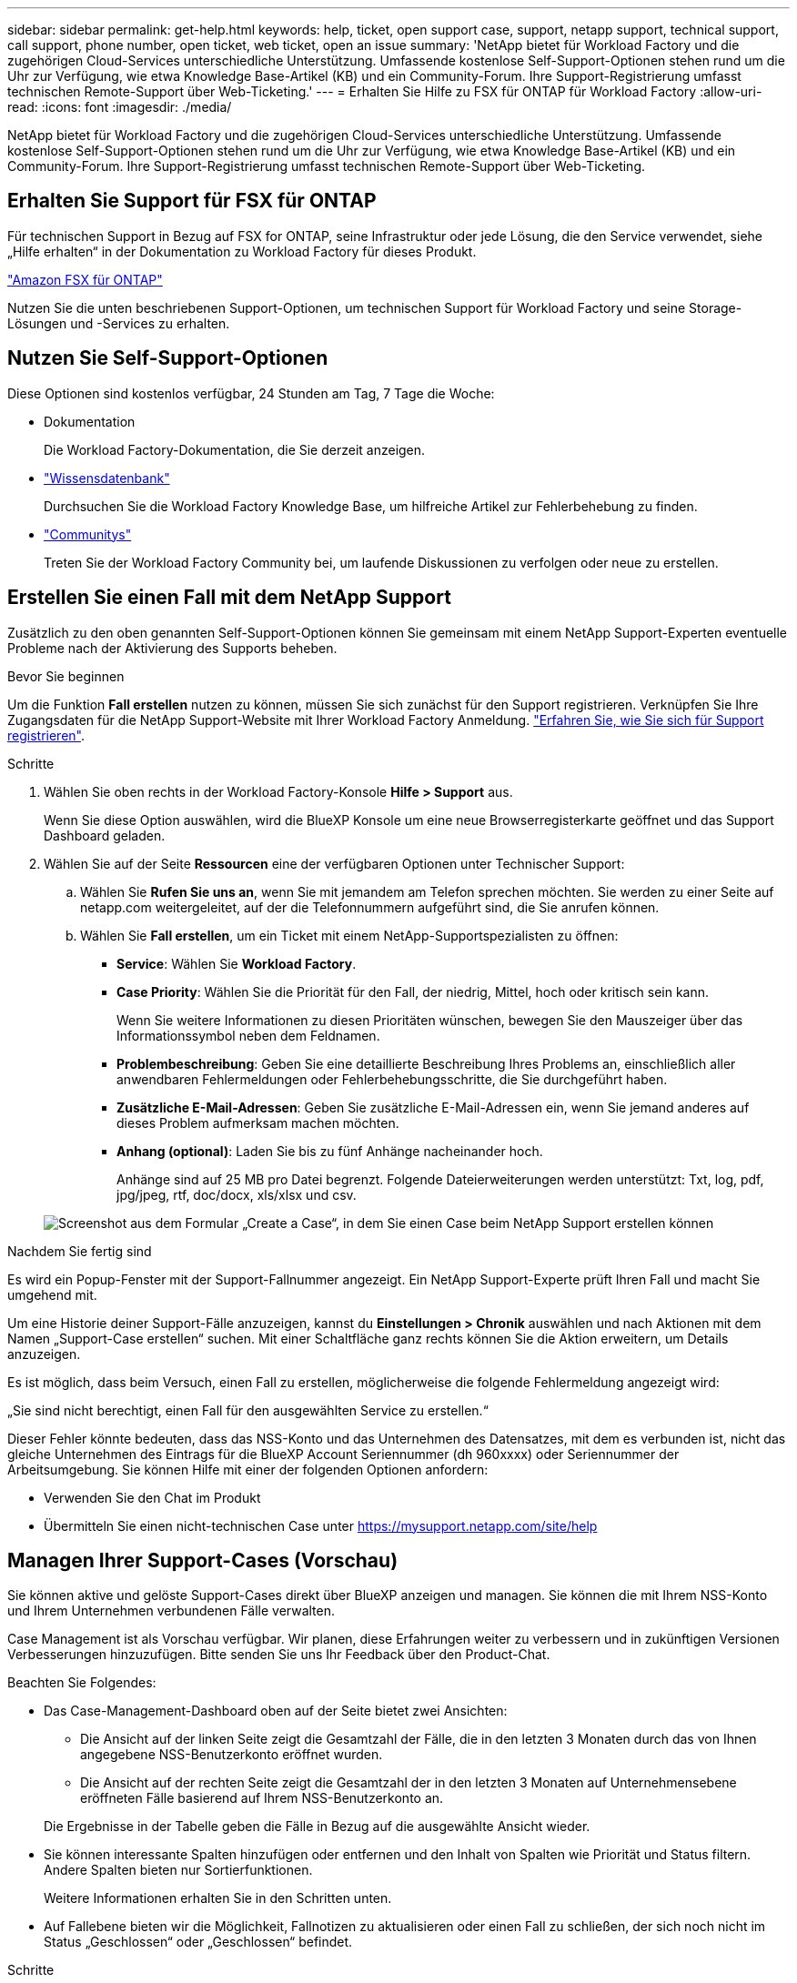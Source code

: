 ---
sidebar: sidebar 
permalink: get-help.html 
keywords: help, ticket, open support case, support, netapp support, technical support, call support, phone number, open ticket, web ticket, open an issue 
summary: 'NetApp bietet für Workload Factory und die zugehörigen Cloud-Services unterschiedliche Unterstützung. Umfassende kostenlose Self-Support-Optionen stehen rund um die Uhr zur Verfügung, wie etwa Knowledge Base-Artikel (KB) und ein Community-Forum. Ihre Support-Registrierung umfasst technischen Remote-Support über Web-Ticketing.' 
---
= Erhalten Sie Hilfe zu FSX für ONTAP für Workload Factory
:allow-uri-read: 
:icons: font
:imagesdir: ./media/


[role="lead"]
NetApp bietet für Workload Factory und die zugehörigen Cloud-Services unterschiedliche Unterstützung. Umfassende kostenlose Self-Support-Optionen stehen rund um die Uhr zur Verfügung, wie etwa Knowledge Base-Artikel (KB) und ein Community-Forum. Ihre Support-Registrierung umfasst technischen Remote-Support über Web-Ticketing.



== Erhalten Sie Support für FSX für ONTAP

Für technischen Support in Bezug auf FSX for ONTAP, seine Infrastruktur oder jede Lösung, die den Service verwendet, siehe „Hilfe erhalten“ in der Dokumentation zu Workload Factory für dieses Produkt.

link:https://docs.netapp.com/us-en/bluexp-fsx-ontap/start/concept-fsx-aws.html#getting-help["Amazon FSX für ONTAP"^]

Nutzen Sie die unten beschriebenen Support-Optionen, um technischen Support für Workload Factory und seine Storage-Lösungen und -Services zu erhalten.



== Nutzen Sie Self-Support-Optionen

Diese Optionen sind kostenlos verfügbar, 24 Stunden am Tag, 7 Tage die Woche:

* Dokumentation
+
Die Workload Factory-Dokumentation, die Sie derzeit anzeigen.

* https://kb.netapp.com["Wissensdatenbank"^]
+
Durchsuchen Sie die Workload Factory Knowledge Base, um hilfreiche Artikel zur Fehlerbehebung zu finden.

* http://community.netapp.com/["Communitys"^]
+
Treten Sie der Workload Factory Community bei, um laufende Diskussionen zu verfolgen oder neue zu erstellen.





== Erstellen Sie einen Fall mit dem NetApp Support

Zusätzlich zu den oben genannten Self-Support-Optionen können Sie gemeinsam mit einem NetApp Support-Experten eventuelle Probleme nach der Aktivierung des Supports beheben.

.Bevor Sie beginnen
Um die Funktion *Fall erstellen* nutzen zu können, müssen Sie sich zunächst für den Support registrieren. Verknüpfen Sie Ihre Zugangsdaten für die NetApp Support-Website mit Ihrer Workload Factory Anmeldung. link:support-registration.html["Erfahren Sie, wie Sie sich für Support registrieren"].

.Schritte
. Wählen Sie oben rechts in der Workload Factory-Konsole *Hilfe > Support* aus.
+
Wenn Sie diese Option auswählen, wird die BlueXP Konsole um eine neue Browserregisterkarte geöffnet und das Support Dashboard geladen.

. Wählen Sie auf der Seite *Ressourcen* eine der verfügbaren Optionen unter Technischer Support:
+
.. Wählen Sie *Rufen Sie uns an*, wenn Sie mit jemandem am Telefon sprechen möchten. Sie werden zu einer Seite auf netapp.com weitergeleitet, auf der die Telefonnummern aufgeführt sind, die Sie anrufen können.
.. Wählen Sie *Fall erstellen*, um ein Ticket mit einem NetApp-Supportspezialisten zu öffnen:
+
*** *Service*: Wählen Sie *Workload Factory*.
*** *Case Priority*: Wählen Sie die Priorität für den Fall, der niedrig, Mittel, hoch oder kritisch sein kann.
+
Wenn Sie weitere Informationen zu diesen Prioritäten wünschen, bewegen Sie den Mauszeiger über das Informationssymbol neben dem Feldnamen.

*** *Problembeschreibung*: Geben Sie eine detaillierte Beschreibung Ihres Problems an, einschließlich aller anwendbaren Fehlermeldungen oder Fehlerbehebungsschritte, die Sie durchgeführt haben.
*** *Zusätzliche E-Mail-Adressen*: Geben Sie zusätzliche E-Mail-Adressen ein, wenn Sie jemand anderes auf dieses Problem aufmerksam machen möchten.
*** *Anhang (optional)*: Laden Sie bis zu fünf Anhänge nacheinander hoch.
+
Anhänge sind auf 25 MB pro Datei begrenzt. Folgende Dateierweiterungen werden unterstützt: Txt, log, pdf, jpg/jpeg, rtf, doc/docx, xls/xlsx und csv.





+
image:https://raw.githubusercontent.com/NetAppDocs/workload-family/main/media/screenshot-create-case.png["Screenshot aus dem Formular „Create a Case“, in dem Sie einen Case beim NetApp Support erstellen können"]



.Nachdem Sie fertig sind
Es wird ein Popup-Fenster mit der Support-Fallnummer angezeigt. Ein NetApp Support-Experte prüft Ihren Fall und macht Sie umgehend mit.

Um eine Historie deiner Support-Fälle anzuzeigen, kannst du *Einstellungen > Chronik* auswählen und nach Aktionen mit dem Namen „Support-Case erstellen“ suchen. Mit einer Schaltfläche ganz rechts können Sie die Aktion erweitern, um Details anzuzeigen.

Es ist möglich, dass beim Versuch, einen Fall zu erstellen, möglicherweise die folgende Fehlermeldung angezeigt wird:

„Sie sind nicht berechtigt, einen Fall für den ausgewählten Service zu erstellen.“

Dieser Fehler könnte bedeuten, dass das NSS-Konto und das Unternehmen des Datensatzes, mit dem es verbunden ist, nicht das gleiche Unternehmen des Eintrags für die BlueXP Account Seriennummer (dh 960xxxx) oder Seriennummer der Arbeitsumgebung. Sie können Hilfe mit einer der folgenden Optionen anfordern:

* Verwenden Sie den Chat im Produkt
* Übermitteln Sie einen nicht-technischen Case unter https://mysupport.netapp.com/site/help[]




== Managen Ihrer Support-Cases (Vorschau)

Sie können aktive und gelöste Support-Cases direkt über BlueXP anzeigen und managen. Sie können die mit Ihrem NSS-Konto und Ihrem Unternehmen verbundenen Fälle verwalten.

Case Management ist als Vorschau verfügbar. Wir planen, diese Erfahrungen weiter zu verbessern und in zukünftigen Versionen Verbesserungen hinzuzufügen. Bitte senden Sie uns Ihr Feedback über den Product-Chat.

Beachten Sie Folgendes:

* Das Case-Management-Dashboard oben auf der Seite bietet zwei Ansichten:
+
** Die Ansicht auf der linken Seite zeigt die Gesamtzahl der Fälle, die in den letzten 3 Monaten durch das von Ihnen angegebene NSS-Benutzerkonto eröffnet wurden.
** Die Ansicht auf der rechten Seite zeigt die Gesamtzahl der in den letzten 3 Monaten auf Unternehmensebene eröffneten Fälle basierend auf Ihrem NSS-Benutzerkonto an.


+
Die Ergebnisse in der Tabelle geben die Fälle in Bezug auf die ausgewählte Ansicht wieder.

* Sie können interessante Spalten hinzufügen oder entfernen und den Inhalt von Spalten wie Priorität und Status filtern. Andere Spalten bieten nur Sortierfunktionen.
+
Weitere Informationen erhalten Sie in den Schritten unten.

* Auf Fallebene bieten wir die Möglichkeit, Fallnotizen zu aktualisieren oder einen Fall zu schließen, der sich noch nicht im Status „Geschlossen“ oder „Geschlossen“ befindet.


.Schritte
. Wählen Sie oben rechts in der Workload Factory-Konsole *Hilfe > Support* aus.
+
Wenn Sie diese Option auswählen, wird die BlueXP Konsole um eine neue Browserregisterkarte geöffnet und das Support Dashboard geladen.

. Wählen Sie *Case Management* aus und fügen Sie bei Aufforderung Ihr NSS-Konto zu BlueXP hinzu.
+
Auf der Seite *Case Management* werden offene Fälle im Zusammenhang mit dem NSS-Konto angezeigt, das mit Ihrem BlueXP Benutzerkonto verknüpft ist. Dies ist das gleiche NSS-Konto, das oben auf der Seite *NSS Management* angezeigt wird.

. Ändern Sie optional die in der Tabelle angezeigten Informationen:
+
** Wählen Sie unter *Vorgänge der Organisation* *Ansicht* aus, um alle mit Ihrem Unternehmen verbundenen Fälle anzuzeigen.
** Ändern Sie den Datumsbereich, indem Sie einen genauen Datumsbereich oder einen anderen Zeitrahmen auswählen.
+
image:https://raw.githubusercontent.com/NetAppDocs/workload-family/main/media/screenshot-case-management-date-range.png["Ein Screenshot der Option über der Tabelle auf der Seite Case Management, mit der Sie einen genauen Datumsbereich oder die letzten 7 Tage, 30 Tage oder 3 Monate auswählen können."]

** Filtern Sie den Inhalt der Spalten.
+
image:https://raw.githubusercontent.com/NetAppDocs/workload-family/main/media/screenshot-case-management-filter.png["Ein Screenshot der Filteroption in der Spalte Status, in dem Sie Fälle filtern können, die einem bestimmten Status entsprechen, z. B. aktiv oder Geschlossen."]

** Ändern Sie die Spalten, die in der Tabelle angezeigt werden, indem image:https://raw.githubusercontent.com/NetAppDocs/workload-family/main/media/icon-table-columns.png["Das Plus-Symbol, das in der Tabelle angezeigt wird"] Sie die Spalten auswählen und dann auswählen, die Sie anzeigen möchten.
+
image:https://raw.githubusercontent.com/NetAppDocs/workload-family/main/media/screenshot-case-management-columns.png["Ein Screenshot mit den Spalten, die Sie in der Tabelle anzeigen können."]



. Managen Sie einen bestehenden Fall, indem image:https://raw.githubusercontent.com/NetAppDocs/workload-family/main/media/icon-table-action.png["Ein Symbol mit drei Punkten, das in der letzten Spalte der Tabelle angezeigt wird"] Sie eine der verfügbaren Optionen auswählen:
+
** *Fall anzeigen*: Vollständige Details zu einem bestimmten Fall anzeigen.
** *Aktennotizen aktualisieren*: Geben Sie zusätzliche Details zu Ihrem Problem an oder wählen Sie *Dateien hochladen*, um maximal fünf Dateien anzuhängen.
+
Anhänge sind auf 25 MB pro Datei begrenzt. Folgende Dateierweiterungen werden unterstützt: Txt, log, pdf, jpg/jpeg, rtf, doc/docx, xls/xlsx und csv.

** *Fall schließen*: Geben Sie Einzelheiten darüber an, warum Sie den Fall schließen und wählen Sie *Fall schließen*.


+
image:https://raw.githubusercontent.com/NetAppDocs/workload-family/main/media/screenshot-case-management-actions.png["Ein Screenshot, der die Aktionen zeigt, die Sie nach Auswahl des Menüs in der letzten Spalte der Tabelle durchführen können."]


